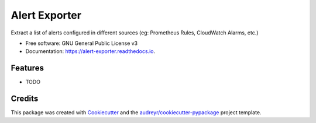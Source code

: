 ==============
Alert Exporter
==============


.. image:: https://img.shields.io/pypi/v/alert_exporter.svg
        :target: https://pypi.python.org/pypi/alert_exporter

.. image:: https://img.shields.io/travis/BapRx/alert_exporter.svg
        :target: https://travis-ci.com/BapRx/alert_exporter

.. image:: https://readthedocs.org/projects/alert-exporter/badge/?version=latest
        :target: https://alert-exporter.readthedocs.io/en/latest/?version=latest
        :alt: Documentation Status


.. image:: https://pyup.io/repos/github/BapRx/alert_exporter/shield.svg
     :target: https://pyup.io/repos/github/BapRx/alert_exporter/
     :alt: Updates



Extract a list of alerts configured in different sources (eg: Prometheus Rules, CloudWatch Alarms, etc.)


* Free software: GNU General Public License v3
* Documentation: https://alert-exporter.readthedocs.io.


Features
--------

* TODO

Credits
-------

This package was created with Cookiecutter_ and the `audreyr/cookiecutter-pypackage`_ project template.

.. _Cookiecutter: https://github.com/audreyr/cookiecutter
.. _`audreyr/cookiecutter-pypackage`: https://github.com/audreyr/cookiecutter-pypackage
